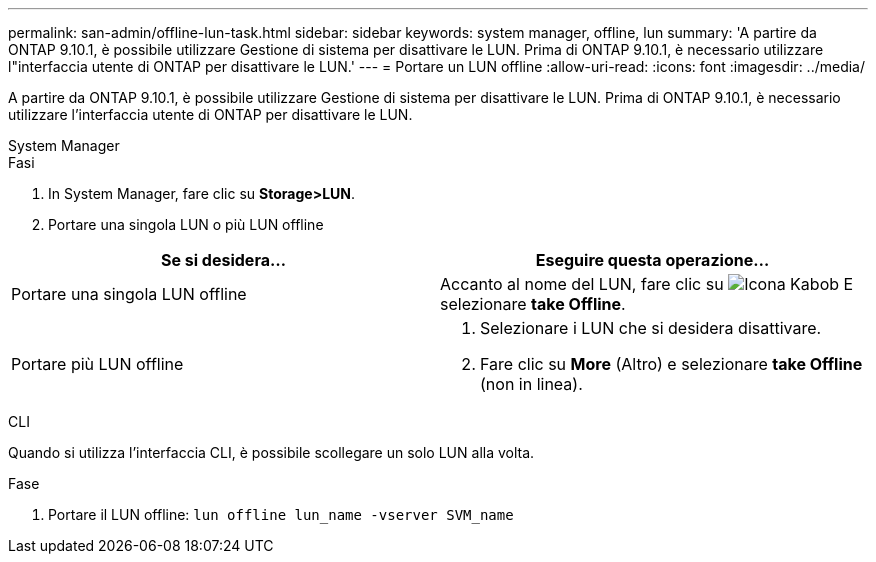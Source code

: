 ---
permalink: san-admin/offline-lun-task.html 
sidebar: sidebar 
keywords: system manager, offline, lun 
summary: 'A partire da ONTAP 9.10.1, è possibile utilizzare Gestione di sistema per disattivare le LUN. Prima di ONTAP 9.10.1, è necessario utilizzare l"interfaccia utente di ONTAP per disattivare le LUN.' 
---
= Portare un LUN offline
:allow-uri-read: 
:icons: font
:imagesdir: ../media/


[role="lead"]
A partire da ONTAP 9.10.1, è possibile utilizzare Gestione di sistema per disattivare le LUN. Prima di ONTAP 9.10.1, è necessario utilizzare l'interfaccia utente di ONTAP per disattivare le LUN.

[role="tabbed-block"]
====
.System Manager
--
.Fasi
. In System Manager, fare clic su *Storage>LUN*.
. Portare una singola LUN o più LUN offline


[cols="2"]
|===
| Se si desidera… | Eseguire questa operazione… 


 a| 
Portare una singola LUN offline
 a| 
Accanto al nome del LUN, fare clic su image:icon_kabob.gif["Icona Kabob"] E selezionare *take Offline*.



 a| 
Portare più LUN offline
 a| 
. Selezionare i LUN che si desidera disattivare.
. Fare clic su *More* (Altro) e selezionare *take Offline* (non in linea).


|===
--
.CLI
--
Quando si utilizza l'interfaccia CLI, è possibile scollegare un solo LUN alla volta.

.Fase
. Portare il LUN offline: `lun offline lun_name -vserver SVM_name`


--
====